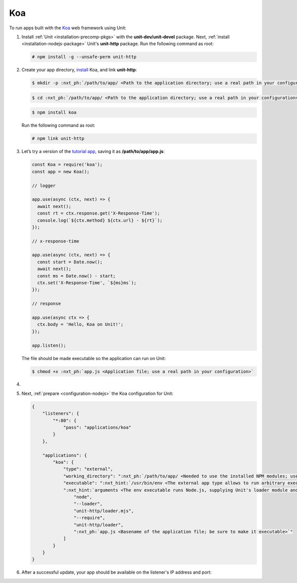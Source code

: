 .. |app| replace:: Koa
.. |mod| replace:: Node.js

###
Koa
###

To run apps built with the `Koa <https://koajs.com>`_ web framework using Unit:

#. Install :ref:`Unit <installation-precomp-pkgs>` with the
   **unit-dev/unit-devel** package.  Next, :ref:`install
   <installation-nodejs-package>` Unit's **unit-http** package. Run the following
   command as root:

   .. code-block:: console

      # npm install -g --unsafe-perm unit-http

#. Create your app directory, `install <https://koajs.com/#introduction>`_
   |app|, and link **unit-http**:

   .. code-block:: console

      $ mkdir -p :nxt_ph:`/path/to/app/ <Path to the application directory; use a real path in your configuration>`

   .. code-block:: console

      $ cd :nxt_ph:`/path/to/app/ <Path to the application directory; use a real path in your configuration>`

   .. code-block:: console

      $ npm install koa

   Run the following command as root:

   .. code-block:: console

      # npm link unit-http

#. Let’s try a version of the `tutorial app
   <https://koajs.com/#application>`__, saving it as
   **/path/to/app/app.js**:

   .. code-block:: javascript

      const Koa = require('koa');
      const app = new Koa();

      // logger

      app.use(async (ctx, next) => {
        await next();
        const rt = ctx.response.get('X-Response-Time');
        console.log(`${ctx.method} ${ctx.url} - ${rt}`);
      });

      // x-response-time

      app.use(async (ctx, next) => {
        const start = Date.now();
        await next();
        const ms = Date.now() - start;
        ctx.set('X-Response-Time', `${ms}ms`);
      });

      // response

      app.use(async ctx => {
        ctx.body = 'Hello, Koa on Unit!';
      });

      app.listen();

   The file should be made executable so the application can run on Unit:

   .. code-block:: console

      $ chmod +x :nxt_ph:`app.js <Application file; use a real path in your configuration>`

#. .. include:: ../include/howto_change_ownership.rst

#. Next, :ref:`prepare <configuration-nodejs>` the |app| configuration for
   Unit:

   .. code-block:: json

      {
          "listeners": {
              "*:80": {
                  "pass": "applications/koa"
              }
          },

          "applications": {
              "koa": {
                  "type": "external",
                  "working_directory": ":nxt_ph:`/path/to/app/ <Needed to use the installed NPM modules; use a real path in your configuration>`",
                  "executable": ":nxt_hint:`/usr/bin/env <The external app type allows to run arbitrary executables, provided they establish communication with Unit>`",
                  ":nxt_hint:`arguments <The env executable runs Node.js, supplying Unit's loader module and your app code as arguments>`": [
                      "node",
                      "--loader",
                      "unit-http/loader.mjs",
                      "--require",
                      "unit-http/loader",
                      ":nxt_ph:`app.js <Basename of the application file; be sure to make it executable>`"
                  ]
              }
          }
      }

#. .. include:: ../include/howto_upload_config.rst

   After a successful update, your app should be available on the listener's IP
   address and port:

   .. subs-code-block:: console

      $ curl http://localhost -v

            *   Trying 127.0.0.1:80...
            * TCP_NODELAY set
            * Connected to localhost (127.0.0.1) port 80 (#0)
            > GET / HTTP/1.1
            > Host: localhost
            > User-Agent: curl/7.68.0
            > Accept: */*
            >
            * Mark bundle as not supporting multiuse
            < HTTP/1.1 200 OK
            < Content-Type: text/plain; charset=utf-8
            < Content-Length: 11
            < X-Response-Time: 0ms
            < Server: Unit/|version|

            Hello, Koa on Unit!
